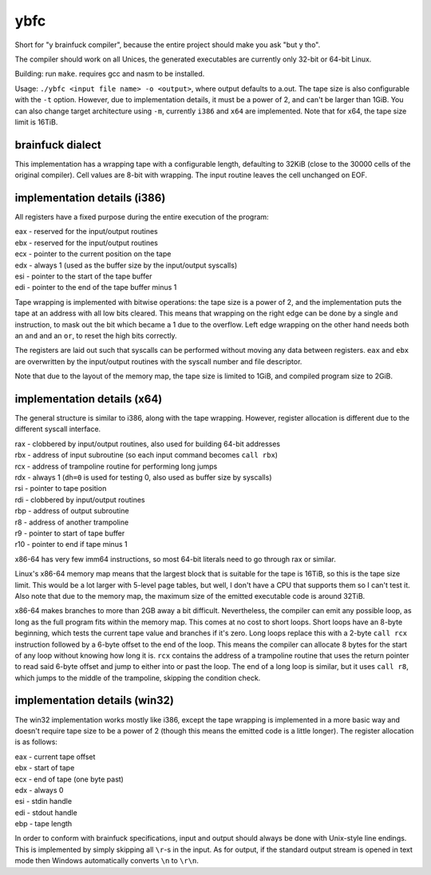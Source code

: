 ybfc
====

Short for "y brainfuck compiler", because the entire project should make you ask
"but y tho".

The compiler should work on all Unices, the generated executables are currently
only 32-bit or 64-bit Linux.

Building: run ``make``. requires gcc and nasm to be installed.

Usage: ``./ybfc <input file name> -o <output>``, where output defaults to a.out.
The tape size is also configurable with the ``-t`` option. However, due to
implementation details, it must be a power of 2, and can't be larger than 1GiB.
You can also change target architecture using ``-m``, currently ``i386`` and
``x64`` are implemented. Note that for x64, the tape size limit is 16TiB.

brainfuck dialect
-----------------

This implementation has a wrapping tape with a configurable length, defaulting
to 32KiB (close to the 30000 cells of the original compiler). Cell values are
8-bit with wrapping. The input routine leaves the cell unchanged on EOF.

implementation details (i386)
-----------------------------

All registers have a fixed purpose during the entire execution of the program:

| eax - reserved for the input/output routines
| ebx - reserved for the input/output routines
| ecx - pointer to the current position on the tape
| edx - always 1 (used as the buffer size by the input/output syscalls)
| esi - pointer to the start of the tape buffer
| edi - pointer to the end of the tape buffer minus 1

Tape wrapping is implemented with bitwise operations: the tape size is a power
of 2, and the implementation puts the tape at an address with all low bits
cleared. This means that wrapping on the right edge can be done by a single
``and`` instruction, to mask out the bit which became a 1 due to the overflow.
Left edge wrapping on the other hand needs both an ``and`` and an ``or``, to
reset the high bits correctly.

The registers are laid out such that syscalls can be performed without moving
any data between registers. ``eax`` and ``ebx`` are overwritten by the
input/output routines with the syscall number and file descriptor.

Note that due to the layout of the memory map, the tape size is limited to 1GiB,
and compiled program size to 2GiB.

implementation details (x64)
----------------------------

The general structure is similar to i386, along with the tape wrapping. However,
register allocation is different due to the different syscall interface.

| rax - clobbered by input/output routines, also used for building 64-bit addresses
| rbx - address of input subroutine (so each input command becomes ``call rbx``)
| rcx - address of trampoline routine for performing long jumps
| rdx - always 1 (``dh=0`` is used for testing 0, also used as buffer size by syscalls)
| rsi - pointer to tape position
| rdi - clobbered by input/output routines
| rbp - address of output subroutine
| r8 - address of another trampoline
| r9 - pointer to start of tape buffer
| r10 - pointer to end if tape minus 1

x86-64 has very few imm64 instructions, so most 64-bit literals need to go
through rax or similar.

Linux's x86-64 memory map means that the largest block that is suitable for the
tape is 16TiB, so this is the tape size limit. This would be a lot larger with
5-level page tables, but well, I don't have a CPU that supports them so I can't
test it. Also note that due to the memory map, the maximum size of the emitted
executable code is around 32TiB.

x86-64 makes branches to more than 2GB away a bit difficult. Nevertheless, the
compiler can emit any possible loop, as long as the full program fits within
the memory map. This comes at no cost to short loops. Short loops have an
8-byte beginning, which tests the current tape value and branches if it's zero.
Long loops replace this with a 2-byte ``call rcx`` instruction followed by a
6-byte offset to the end of the loop. This means the compiler can allocate 8
bytes for the start of any loop without knowing how long it is. ``rcx``
contains the address of a trampoline routine that uses the return pointer to
read said 6-byte offset and jump to either into or past the loop. The end of a
long loop is similar, but it uses ``call r8``, which jumps to the middle of the
trampoline, skipping the condition check.

implementation details (win32)
------------------------------

The win32 implementation works mostly like i386, except the tape wrapping is
implemented in a more basic way and doesn't require tape size to be a power of
2 (though this means the emitted code is a little longer). The register
allocation is as follows:

| eax - current tape offset
| ebx - start of tape
| ecx - end of tape (one byte past)
| edx - always 0
| esi - stdin handle
| edi - stdout handle
| ebp - tape length

In order to conform with brainfuck specifications, input and output should
always be done with Unix-style line endings. This is implemented by simply
skipping all ``\r``-s in the input. As for output, if the standard output stream
is opened in text mode then Windows automatically converts ``\n`` to ``\r\n``.
